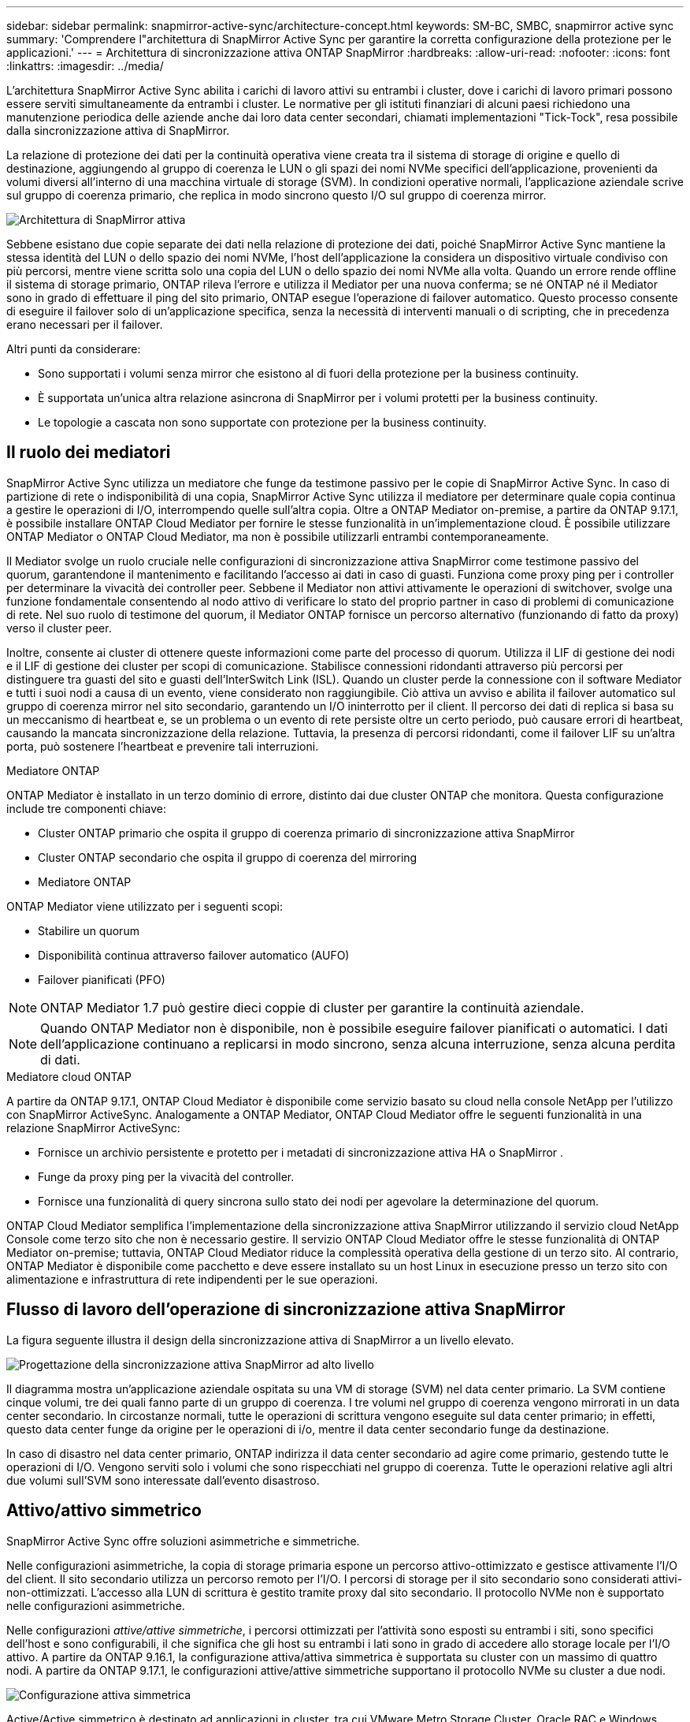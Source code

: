 ---
sidebar: sidebar 
permalink: snapmirror-active-sync/architecture-concept.html 
keywords: SM-BC, SMBC, snapmirror active sync 
summary: 'Comprendere l"architettura di SnapMirror Active Sync per garantire la corretta configurazione della protezione per le applicazioni.' 
---
= Architettura di sincronizzazione attiva ONTAP SnapMirror
:hardbreaks:
:allow-uri-read: 
:nofooter: 
:icons: font
:linkattrs: 
:imagesdir: ../media/


[role="lead"]
L'architettura SnapMirror Active Sync abilita i carichi di lavoro attivi su entrambi i cluster, dove i carichi di lavoro primari possono essere serviti simultaneamente da entrambi i cluster. Le normative per gli istituti finanziari di alcuni paesi richiedono una manutenzione periodica delle aziende anche dai loro data center secondari, chiamati implementazioni "Tick-Tock", resa possibile dalla sincronizzazione attiva di SnapMirror.

La relazione di protezione dei dati per la continuità operativa viene creata tra il sistema di storage di origine e quello di destinazione, aggiungendo al gruppo di coerenza le LUN o gli spazi dei nomi NVMe specifici dell'applicazione, provenienti da volumi diversi all'interno di una macchina virtuale di storage (SVM). In condizioni operative normali, l'applicazione aziendale scrive sul gruppo di coerenza primario, che replica in modo sincrono questo I/O sul gruppo di coerenza mirror.

image:snapmirror-active-sync-architecture.png["Architettura di SnapMirror attiva"]

Sebbene esistano due copie separate dei dati nella relazione di protezione dei dati, poiché SnapMirror Active Sync mantiene la stessa identità del LUN o dello spazio dei nomi NVMe, l'host dell'applicazione la considera un dispositivo virtuale condiviso con più percorsi, mentre viene scritta solo una copia del LUN o dello spazio dei nomi NVMe alla volta. Quando un errore rende offline il sistema di storage primario, ONTAP rileva l'errore e utilizza il Mediator per una nuova conferma; se né ONTAP né il Mediator sono in grado di effettuare il ping del sito primario, ONTAP esegue l'operazione di failover automatico. Questo processo consente di eseguire il failover solo di un'applicazione specifica, senza la necessità di interventi manuali o di scripting, che in precedenza erano necessari per il failover.

Altri punti da considerare:

* Sono supportati i volumi senza mirror che esistono al di fuori della protezione per la business continuity.
* È supportata un'unica altra relazione asincrona di SnapMirror per i volumi protetti per la business continuity.
* Le topologie a cascata non sono supportate con protezione per la business continuity.




== Il ruolo dei mediatori

SnapMirror Active Sync utilizza un mediatore che funge da testimone passivo per le copie di SnapMirror Active Sync. In caso di partizione di rete o indisponibilità di una copia, SnapMirror Active Sync utilizza il mediatore per determinare quale copia continua a gestire le operazioni di I/O, interrompendo quelle sull'altra copia. Oltre a ONTAP Mediator on-premise, a partire da ONTAP 9.17.1, è possibile installare ONTAP Cloud Mediator per fornire le stesse funzionalità in un'implementazione cloud. È possibile utilizzare ONTAP Mediator o ONTAP Cloud Mediator, ma non è possibile utilizzarli entrambi contemporaneamente.

Il Mediator svolge un ruolo cruciale nelle configurazioni di sincronizzazione attiva SnapMirror come testimone passivo del quorum, garantendone il mantenimento e facilitando l'accesso ai dati in caso di guasti. Funziona come proxy ping per i controller per determinare la vivacità dei controller peer. Sebbene il Mediator non attivi attivamente le operazioni di switchover, svolge una funzione fondamentale consentendo al nodo attivo di verificare lo stato del proprio partner in caso di problemi di comunicazione di rete. Nel suo ruolo di testimone del quorum, il Mediator ONTAP fornisce un percorso alternativo (funzionando di fatto da proxy) verso il cluster peer.

Inoltre, consente ai cluster di ottenere queste informazioni come parte del processo di quorum. Utilizza il LIF di gestione dei nodi e il LIF di gestione dei cluster per scopi di comunicazione. Stabilisce connessioni ridondanti attraverso più percorsi per distinguere tra guasti del sito e guasti dell'InterSwitch Link (ISL). Quando un cluster perde la connessione con il software Mediator e tutti i suoi nodi a causa di un evento, viene considerato non raggiungibile. Ciò attiva un avviso e abilita il failover automatico sul gruppo di coerenza mirror nel sito secondario, garantendo un I/O ininterrotto per il client. Il percorso dei dati di replica si basa su un meccanismo di heartbeat e, se un problema o un evento di rete persiste oltre un certo periodo, può causare errori di heartbeat, causando la mancata sincronizzazione della relazione. Tuttavia, la presenza di percorsi ridondanti, come il failover LIF su un'altra porta, può sostenere l'heartbeat e prevenire tali interruzioni.

.Mediatore ONTAP
ONTAP Mediator è installato in un terzo dominio di errore, distinto dai due cluster ONTAP che monitora. Questa configurazione include tre componenti chiave:

* Cluster ONTAP primario che ospita il gruppo di coerenza primario di sincronizzazione attiva SnapMirror
* Cluster ONTAP secondario che ospita il gruppo di coerenza del mirroring
* Mediatore ONTAP


ONTAP Mediator viene utilizzato per i seguenti scopi:

* Stabilire un quorum
* Disponibilità continua attraverso failover automatico (AUFO)
* Failover pianificati (PFO)



NOTE: ONTAP Mediator 1.7 può gestire dieci coppie di cluster per garantire la continuità aziendale.


NOTE: Quando ONTAP Mediator non è disponibile, non è possibile eseguire failover pianificati o automatici.  I dati dell'applicazione continuano a replicarsi in modo sincrono, senza alcuna interruzione, senza alcuna perdita di dati.

.Mediatore cloud ONTAP
A partire da ONTAP 9.17.1, ONTAP Cloud Mediator è disponibile come servizio basato su cloud nella console NetApp per l'utilizzo con SnapMirror ActiveSync. Analogamente a ONTAP Mediator, ONTAP Cloud Mediator offre le seguenti funzionalità in una relazione SnapMirror ActiveSync:

* Fornisce un archivio persistente e protetto per i metadati di sincronizzazione attiva HA o SnapMirror .
* Funge da proxy ping per la vivacità del controller.
* Fornisce una funzionalità di query sincrona sullo stato dei nodi per agevolare la determinazione del quorum.


ONTAP Cloud Mediator semplifica l'implementazione della sincronizzazione attiva SnapMirror utilizzando il servizio cloud NetApp Console come terzo sito che non è necessario gestire. Il servizio ONTAP Cloud Mediator offre le stesse funzionalità di ONTAP Mediator on-premise; tuttavia, ONTAP Cloud Mediator riduce la complessità operativa della gestione di un terzo sito. Al contrario, ONTAP Mediator è disponibile come pacchetto e deve essere installato su un host Linux in esecuzione presso un terzo sito con alimentazione e infrastruttura di rete indipendenti per le sue operazioni.



== Flusso di lavoro dell'operazione di sincronizzazione attiva SnapMirror

La figura seguente illustra il design della sincronizzazione attiva di SnapMirror a un livello elevato.

image:workflow_san_snapmirror_business_continuity.png["Progettazione della sincronizzazione attiva SnapMirror ad alto livello"]

Il diagramma mostra un'applicazione aziendale ospitata su una VM di storage (SVM) nel data center primario. La SVM contiene cinque volumi, tre dei quali fanno parte di un gruppo di coerenza. I tre volumi nel gruppo di coerenza vengono mirrorati in un data center secondario. In circostanze normali, tutte le operazioni di scrittura vengono eseguite sul data center primario; in effetti, questo data center funge da origine per le operazioni di i/o, mentre il data center secondario funge da destinazione.

In caso di disastro nel data center primario, ONTAP indirizza il data center secondario ad agire come primario, gestendo tutte le operazioni di I/O.  Vengono serviti solo i volumi che sono rispecchiati nel gruppo di coerenza.  Tutte le operazioni relative agli altri due volumi sull'SVM sono interessate dall'evento disastroso.



== Attivo/attivo simmetrico

SnapMirror Active Sync offre soluzioni asimmetriche e simmetriche.

Nelle configurazioni asimmetriche, la copia di storage primaria espone un percorso attivo-ottimizzato e gestisce attivamente l'I/O del client. Il sito secondario utilizza un percorso remoto per l'I/O. I percorsi di storage per il sito secondario sono considerati attivi-non-ottimizzati. L'accesso alla LUN di scrittura è gestito tramite proxy dal sito secondario. Il protocollo NVMe non è supportato nelle configurazioni asimmetriche.

Nelle configurazioni _attive/attive simmetriche_, i percorsi ottimizzati per l'attività sono esposti su entrambi i siti, sono specifici dell'host e sono configurabili, il che significa che gli host su entrambi i lati sono in grado di accedere allo storage locale per l'I/O attivo. A partire da ONTAP 9.16.1, la configurazione attiva/attiva simmetrica è supportata su cluster con un massimo di quattro nodi. A partire da ONTAP 9.17.1, le configurazioni attive/attive simmetriche supportano il protocollo NVMe su cluster a due nodi.

image:snapmirror-active-sync-symmetric.png["Configurazione attiva simmetrica"]

Active/Active simmetrico è destinato ad applicazioni in cluster, tra cui VMware Metro Storage Cluster, Oracle RAC e Windows failover Clustering con SQL.
